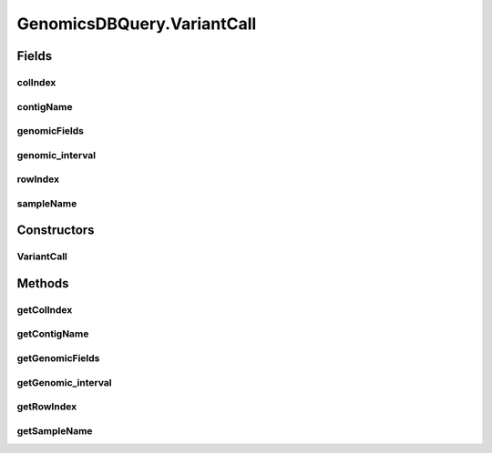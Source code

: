 .. java:import:: org.genomicsdb GenomicsDBLibLoader

.. java:import:: org.genomicsdb.exception GenomicsDBException

GenomicsDBQuery.VariantCall
===========================

.. java:package:: org.genomicsdb.reader
   :noindex:

.. java:type:: public static class VariantCall
   :outertype: GenomicsDBQuery

Fields
------
colIndex
^^^^^^^^

.. java:field::  long colIndex
   :outertype: GenomicsDBQuery.VariantCall

contigName
^^^^^^^^^^

.. java:field::  String contigName
   :outertype: GenomicsDBQuery.VariantCall

genomicFields
^^^^^^^^^^^^^

.. java:field::  Map<String, Object> genomicFields
   :outertype: GenomicsDBQuery.VariantCall

genomic_interval
^^^^^^^^^^^^^^^^

.. java:field::  Pair genomic_interval
   :outertype: GenomicsDBQuery.VariantCall

rowIndex
^^^^^^^^

.. java:field::  long rowIndex
   :outertype: GenomicsDBQuery.VariantCall

sampleName
^^^^^^^^^^

.. java:field::  String sampleName
   :outertype: GenomicsDBQuery.VariantCall

Constructors
------------
VariantCall
^^^^^^^^^^^

.. java:constructor:: public VariantCall(long rowIndex, long colIndex, String sampleName, String contigName, long start, long end, Map<String, Object> genomicFields)
   :outertype: GenomicsDBQuery.VariantCall

Methods
-------
getColIndex
^^^^^^^^^^^

.. java:method:: public long getColIndex()
   :outertype: GenomicsDBQuery.VariantCall

getContigName
^^^^^^^^^^^^^

.. java:method:: public String getContigName()
   :outertype: GenomicsDBQuery.VariantCall

getGenomicFields
^^^^^^^^^^^^^^^^

.. java:method:: public Map<String, Object> getGenomicFields()
   :outertype: GenomicsDBQuery.VariantCall

getGenomic_interval
^^^^^^^^^^^^^^^^^^^

.. java:method:: public Pair getGenomic_interval()
   :outertype: GenomicsDBQuery.VariantCall

getRowIndex
^^^^^^^^^^^

.. java:method:: public long getRowIndex()
   :outertype: GenomicsDBQuery.VariantCall

getSampleName
^^^^^^^^^^^^^

.. java:method:: public String getSampleName()
   :outertype: GenomicsDBQuery.VariantCall

